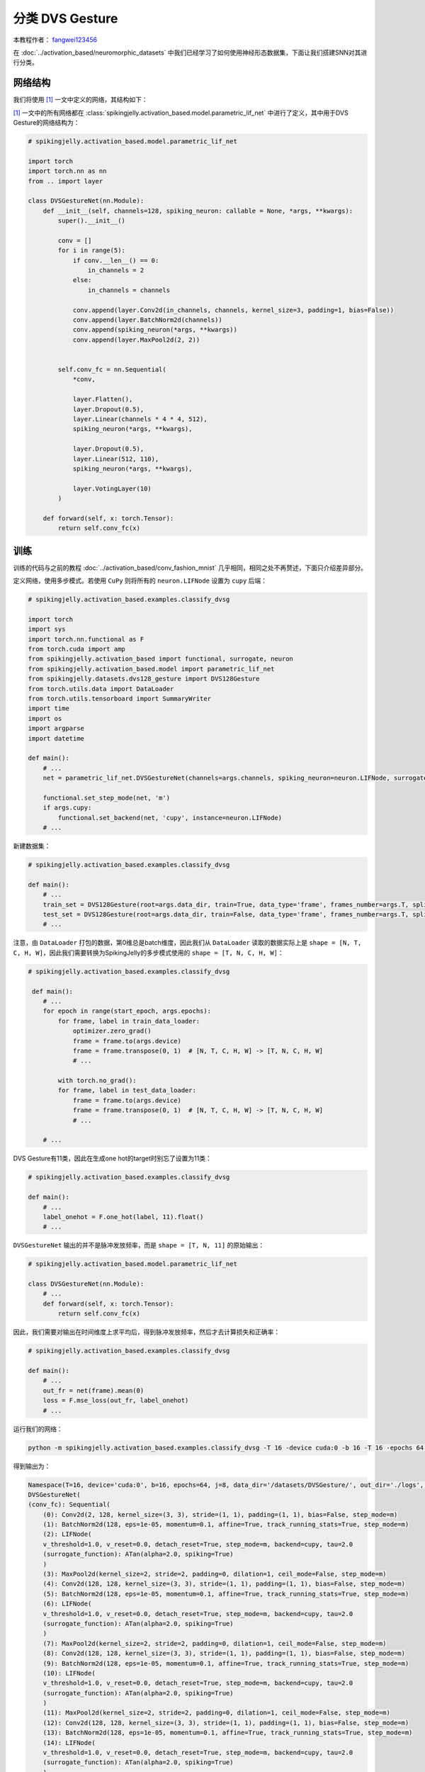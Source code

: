 分类 DVS Gesture
=======================================
本教程作者： `fangwei123456 <https://github.com/fangwei123456>`_

在 :doc:`../activation_based/neuromorphic_datasets` 中我们已经学习了如何使用神经形态数据集，下面让我们搭建SNN对其进行分类。

网络结构
-------------------------------------------
我们将使用 [#PLIF]_ 一文中定义的网络，其结构如下：

.. image:: ../_static/tutorials/activation_based/classify_dvsg/network.png
    :width: 100%

[#PLIF]_ 一文中的所有网络都在 :class:`spikingjelly.activation_based.model.parametric_lif_net` 中进行了定义，其中用于DVS Gesture的网络结构为：

.. code-block:: python

    # spikingjelly.activation_based.model.parametric_lif_net

    import torch
    import torch.nn as nn
    from .. import layer

    class DVSGestureNet(nn.Module):
        def __init__(self, channels=128, spiking_neuron: callable = None, *args, **kwargs):
            super().__init__()

            conv = []
            for i in range(5):
                if conv.__len__() == 0:
                    in_channels = 2
                else:
                    in_channels = channels

                conv.append(layer.Conv2d(in_channels, channels, kernel_size=3, padding=1, bias=False))
                conv.append(layer.BatchNorm2d(channels))
                conv.append(spiking_neuron(*args, **kwargs))
                conv.append(layer.MaxPool2d(2, 2))


            self.conv_fc = nn.Sequential(
                *conv,

                layer.Flatten(),
                layer.Dropout(0.5),
                layer.Linear(channels * 4 * 4, 512),
                spiking_neuron(*args, **kwargs),

                layer.Dropout(0.5),
                layer.Linear(512, 110),
                spiking_neuron(*args, **kwargs),

                layer.VotingLayer(10)
            )

        def forward(self, x: torch.Tensor):
            return self.conv_fc(x)

训练
-------------------------------------------
训练的代码与之前的教程 :doc:`../activation_based/conv_fashion_mnist` 几乎相同，相同之处不再赘述，下面只介绍差异部分。

定义网络，使用多步模式。若使用 ``CuPy`` 则将所有的 ``neuron.LIFNode`` 设置为 ``cupy`` 后端：

.. code-block:: python

    # spikingjelly.activation_based.examples.classify_dvsg

    import torch
    import sys
    import torch.nn.functional as F
    from torch.cuda import amp
    from spikingjelly.activation_based import functional, surrogate, neuron
    from spikingjelly.activation_based.model import parametric_lif_net
    from spikingjelly.datasets.dvs128_gesture import DVS128Gesture
    from torch.utils.data import DataLoader
    from torch.utils.tensorboard import SummaryWriter
    import time
    import os
    import argparse
    import datetime

    def main():
        # ...
        net = parametric_lif_net.DVSGestureNet(channels=args.channels, spiking_neuron=neuron.LIFNode, surrogate_function=surrogate.ATan(), detach_reset=True)

        functional.set_step_mode(net, 'm')
        if args.cupy:
            functional.set_backend(net, 'cupy', instance=neuron.LIFNode)
        # ...


新建数据集：

.. code-block:: python

    # spikingjelly.activation_based.examples.classify_dvsg

    def main():
        # ...
        train_set = DVS128Gesture(root=args.data_dir, train=True, data_type='frame', frames_number=args.T, split_by='number')
        test_set = DVS128Gesture(root=args.data_dir, train=False, data_type='frame', frames_number=args.T, split_by='number')
        # ...

注意，由 ``DataLoader`` 打包的数据，第0维总是batch维度，因此我们从 ``DataLoader`` 读取的数据实际上是 ``shape = [N, T, C, H, W]``，因此我们需要转换为\
SpikingJelly的多步模式使用的 ``shape = [T, N, C, H, W]``：

.. code-block:: python

    # spikingjelly.activation_based.examples.classify_dvsg

     def main():
        # ...
        for epoch in range(start_epoch, args.epochs):
            for frame, label in train_data_loader:
                optimizer.zero_grad()
                frame = frame.to(args.device)
                frame = frame.transpose(0, 1)  # [N, T, C, H, W] -> [T, N, C, H, W]
                # ...

            with torch.no_grad():
            for frame, label in test_data_loader:
                frame = frame.to(args.device)
                frame = frame.transpose(0, 1)  # [N, T, C, H, W] -> [T, N, C, H, W]
                # ...

        # ...

DVS Gesture有11类，因此在生成one hot的target时别忘了设置为11类：

.. code-block:: python

    # spikingjelly.activation_based.examples.classify_dvsg

    def main():
        # ...
        label_onehot = F.one_hot(label, 11).float()
        # ...

``DVSGestureNet`` 输出的并不是脉冲发放频率，而是 ``shape = [T, N, 11]`` 的原始输出：

.. code-block:: python

    # spikingjelly.activation_based.model.parametric_lif_net

    class DVSGestureNet(nn.Module):
        # ...
        def forward(self, x: torch.Tensor):
            return self.conv_fc(x)

因此，我们需要对输出在时间维度上求平均后，得到脉冲发放频率，然后才去计算损失和正确率：

.. code-block:: python

    # spikingjelly.activation_based.examples.classify_dvsg

    def main():
        # ...
        out_fr = net(frame).mean(0)
        loss = F.mse_loss(out_fr, label_onehot)
        # ...

运行我们的网络：

.. code-block:: shell

    python -m spikingjelly.activation_based.examples.classify_dvsg -T 16 -device cuda:0 -b 16 -T 16 -epochs 64 -data-dir /datasets/DVSGesture/ -amp -cupy -opt adam -lr 0.001 -j 8

得到输出为：

.. code-block:: shell

    Namespace(T=16, device='cuda:0', b=16, epochs=64, j=8, data_dir='/datasets/DVSGesture/', out_dir='./logs', resume=None, amp=True, cupy=True, opt='adam', momentum=0.9, lr=0.001, channels=128)
    DVSGestureNet(
    (conv_fc): Sequential(
        (0): Conv2d(2, 128, kernel_size=(3, 3), stride=(1, 1), padding=(1, 1), bias=False, step_mode=m)
        (1): BatchNorm2d(128, eps=1e-05, momentum=0.1, affine=True, track_running_stats=True, step_mode=m)
        (2): LIFNode(
        v_threshold=1.0, v_reset=0.0, detach_reset=True, step_mode=m, backend=cupy, tau=2.0
        (surrogate_function): ATan(alpha=2.0, spiking=True)
        )
        (3): MaxPool2d(kernel_size=2, stride=2, padding=0, dilation=1, ceil_mode=False, step_mode=m)
        (4): Conv2d(128, 128, kernel_size=(3, 3), stride=(1, 1), padding=(1, 1), bias=False, step_mode=m)
        (5): BatchNorm2d(128, eps=1e-05, momentum=0.1, affine=True, track_running_stats=True, step_mode=m)
        (6): LIFNode(
        v_threshold=1.0, v_reset=0.0, detach_reset=True, step_mode=m, backend=cupy, tau=2.0
        (surrogate_function): ATan(alpha=2.0, spiking=True)
        )
        (7): MaxPool2d(kernel_size=2, stride=2, padding=0, dilation=1, ceil_mode=False, step_mode=m)
        (8): Conv2d(128, 128, kernel_size=(3, 3), stride=(1, 1), padding=(1, 1), bias=False, step_mode=m)
        (9): BatchNorm2d(128, eps=1e-05, momentum=0.1, affine=True, track_running_stats=True, step_mode=m)
        (10): LIFNode(
        v_threshold=1.0, v_reset=0.0, detach_reset=True, step_mode=m, backend=cupy, tau=2.0
        (surrogate_function): ATan(alpha=2.0, spiking=True)
        )
        (11): MaxPool2d(kernel_size=2, stride=2, padding=0, dilation=1, ceil_mode=False, step_mode=m)
        (12): Conv2d(128, 128, kernel_size=(3, 3), stride=(1, 1), padding=(1, 1), bias=False, step_mode=m)
        (13): BatchNorm2d(128, eps=1e-05, momentum=0.1, affine=True, track_running_stats=True, step_mode=m)
        (14): LIFNode(
        v_threshold=1.0, v_reset=0.0, detach_reset=True, step_mode=m, backend=cupy, tau=2.0
        (surrogate_function): ATan(alpha=2.0, spiking=True)
        )
        (15): MaxPool2d(kernel_size=2, stride=2, padding=0, dilation=1, ceil_mode=False, step_mode=m)
        (16): Conv2d(128, 128, kernel_size=(3, 3), stride=(1, 1), padding=(1, 1), bias=False, step_mode=m)
        (17): BatchNorm2d(128, eps=1e-05, momentum=0.1, affine=True, track_running_stats=True, step_mode=m)
        (18): LIFNode(
        v_threshold=1.0, v_reset=0.0, detach_reset=True, step_mode=m, backend=cupy, tau=2.0
        (surrogate_function): ATan(alpha=2.0, spiking=True)
        )
        (19): MaxPool2d(kernel_size=2, stride=2, padding=0, dilation=1, ceil_mode=False, step_mode=m)
        (20): Flatten(start_dim=1, end_dim=-1, step_mode=m)
        (21): Dropout(p=0.5)
        (22): Linear(in_features=2048, out_features=512, bias=True)
        (23): LIFNode(
        v_threshold=1.0, v_reset=0.0, detach_reset=True, step_mode=m, backend=cupy, tau=2.0
        (surrogate_function): ATan(alpha=2.0, spiking=True)
        )
        (24): Dropout(p=0.5)
        (25): Linear(in_features=512, out_features=110, bias=True)
        (26): LIFNode(
        v_threshold=1.0, v_reset=0.0, detach_reset=True, step_mode=m, backend=cupy, tau=2.0
        (surrogate_function): ATan(alpha=2.0, spiking=True)
        )
        (27): VotingLayer(voting_size=10, step_mode=m)
    )
    )
    The directory [/datasets/DVSGesture/frames_number_16_split_by_number] already exists.
    The directory [/datasets/DVSGesture/frames_number_16_split_by_number] already exists.
    Mkdir ./logs/T16_b16_adam_lr0.001_c128_amp_cupy.
    Namespace(T=16, device='cuda:0', b=16, epochs=64, j=8, data_dir='/datasets/DVSGesture/', out_dir='./logs', resume=None, amp=True, cupy=True, opt='adam', momentum=0.9, lr=0.001, channels=128)
    ./logs/T16_b16_adam_lr0.001_c128_amp_cupy
    epoch = 0, train_loss = 0.0666, train_acc = 0.3964, test_loss = 0.0514, test_acc = 0.6042, max_test_acc = 0.6042
    train speed = 92.7646 images/s, test speed = 115.2935 images/s
    escape time = 2022-05-25 21:31:54

    Namespace(T=16, device='cuda:0', b=16, epochs=64, j=8, data_dir='/datasets/DVSGesture/', out_dir='./logs', resume=None, amp=True, cupy=True, opt='adam', momentum=0.9, lr=0.001, channels=128)
    ./logs/T16_b16_adam_lr0.001_c128_amp_cupy
    epoch = 1, train_loss = 0.0463, train_acc = 0.6036, test_loss = 0.0439, test_acc = 0.6319, max_test_acc = 0.6319
    train speed = 101.5938 images/s, test speed = 120.5184 images/s
    escape time = 2022-05-25 21:30:48

    ...

    Namespace(T=16, device='cuda:0', b=16, epochs=64, j=8, data_dir='/datasets/DVSGesture/', out_dir='./logs', resume=None, amp=True, cupy=True, opt='adam', momentum=0.9, lr=0.001, channels=128)
    ./logs/T16_b16_adam_lr0.001_c128_amp_cupy
    epoch = 63, train_loss = 0.0011, train_acc = 0.9991, test_loss = 0.0103, test_acc = 0.9375, max_test_acc = 0.9375
    train speed = 100.4324 images/s, test speed = 121.0402 images/s
    escape time = 2022-05-25 21:30:51

最终获得了 ``max_test_acc = 0.9375`` 的性能。如果精心调整超参数、增加训练 ``epochs``，通常还能获得更高的性能。

下图展示了训练过程中的正确率曲线：


.. image:: ../_static/tutorials/activation_based/classify_dvsg/dvsg_logs.*
    :width: 100%


.. [#PLIF] Fang, Wei, et al. "Incorporating learnable membrane time constant to enhance learning of spiking neural networks." Proceedings of t                                                                                  